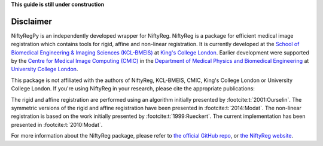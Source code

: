 **This guide is still under construction**

Disclaimer
-----------

NiftyRegPy is an independently developed wrapper for NiftyReg. NiftyReg is a package for efficient medical image registration which contains tools for rigid, affine and non-linear registration. It is currently developed at the `School of Biomedical Engineering & Imaging Sciences (KCL-BMEIS) <https://www.kcl.ac.uk/bmeis>`_ at `King's College London <https://www.kcl.ac.uk/>`_. Earlier development were supported by the `Centre for Medical Image Computing (CMIC) <https://www.ucl.ac.uk/cmic>`_ in the `Department of Medical Physics and Biomedical Engineering <https://www.ucl.ac.uk/medphys>`_ at `University College London <https://www.ucl.ac.uk/>`_.

This package is not affiliated with the authors of NiftyReg, KCL-BMEIS, CMIC, King's College London or University College London.
If you're using NiftyReg in your research, please cite the appropriate publications:

The rigid and affine registration are performed using an algorithm initially presented by :footcite:t:`2001:Ourselin`. The symmetric versions of the rigid and affine registration have been presented in :footcite:t:`2014:Modat`.
The non-linear registration is based on the work initially presented by :footcite:t:`1999:Rueckert`. The current implementation has been presented in :footcite:t:`2010:Modat`.

For more information about the NiftyReg package, please refer to `the official GitHub repo <https://github.com/KCL-BMEIS/niftyreg>`_, or `the NiftyReg website <http://cmictig.cs.ucl.ac.uk/wiki/index.php/NiftyReg>`_.

.. footbibliography::
